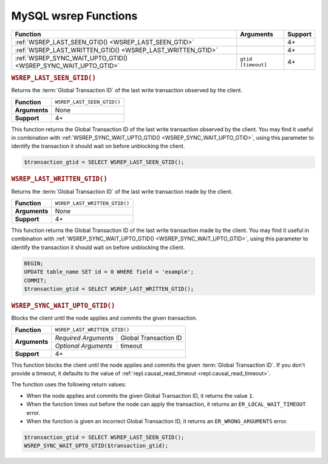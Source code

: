 ===========================================
MySQL wsrep Functions
===========================================
.. _`mysqlwsrepfunctions`:


+-------------------------------------+-------------------------+---------+
| Function                            | Arguments               | Support |
+=====================================+=========================+=========+
| :ref:`WSREP_LAST_SEEN_GTID()        |                         | 4+      |
| <WSREP_LAST_SEEN_GTID>`             |                         |         | 
+-------------------------------------+-------------------------+---------+
| :ref:`WSREP_LAST_WRITTEN_GTID()     |                         | 4+      |
| <WSREP_LAST_WRITTEN_GTID>`          |                         |         |
+-------------------------------------+-------------------------+---------+
| :ref:`WSREP_SYNC_WAIT_UPTO_GTID()   | ``gtid`` ``[timeout]``  | 4+      |
| <WSREP_SYNC_WAIT_UPTO_GTID>`        |                         |         |
+-------------------------------------+-------------------------+---------+


.. rubric:: ``WSREP_LAST_SEEN_GTID()``
.. _`WSREP_LAST_SEEN_GTID`:
.. index::
   pair: Functions; WSREP_LAST_SEE_GTID()

Returns the :term:`Global Transaction ID` of the last write transaction observed by the client.

+---------------+----------------------------+
| **Function**  | ``WSREP_LAST_SEEN_GTID()`` |
+---------------+----------------------------+
| **Arguments** | None                       |
+---------------+----------------------------+
| **Support**   | 4+                         |
+---------------+----------------------------+

This function returns the Global Transaction ID of the last write transaction observed by the client.  You may find it useful in combination with :ref:`WSREP_SYNC_WAIT_UPTO_GTID() <WSREP_SYNC_WAIT_UPTO_GTID>`, using this parameter to identify the transaction it should wait on before unblocking the client.


.. code-block:: mysql

   $transaction_gtid = SELECT WSREP_LAST_SEEN_GTID();

.. rubric:: ``WSREP_LAST_WRITTEN_GTID()``
.. _`WSREP_LAST_WRITTEN_GTID`:
.. index::
   pair: Functions; WSREP_LAST_WRITTEN_GTID()

Returns the :term:`Global Transaction ID` of the last write transaction made by the client.


+---------------+-------------------------------+
| **Function**  | ``WSREP_LAST_WRITTEN_GTID()`` |
+---------------+-------------------------------+
| **Arguments** | None                          |
+---------------+-------------------------------+
| **Support**   | 4+                            |
+---------------+-------------------------------+

This function returns the Global Transaction ID of the last write transaction made by the client.  You may find it useful in combination with :ref:`WSREP_SYNC_WAIT_UPTO_GTID() <WSREP_SYNC_WAIT_UPTO_GTID>`, using this parameter to identify the transaction it should wait on before unblocking the client.

.. code-block:: mysql

   BEGIN;
   UPDATE table_name SET id = 0 WHERE field = 'example';
   COMMIT;
   $transaction_gtid = SELECT WSREP_LAST_WRITTEN_GTID();


.. rubric:: ``WSREP_SYNC_WAIT_UPTO_GTID()``
.. _`WSREP_SYNC_WAIT_UPTO_GTID`:
.. index::
   pair: Functions; WSREP_SYNC_WAIT_UPTO_GTID()

Blocks the client until the node applies and commits the given transaction.

+---------------+----------------------------------------------+
| **Function**  | ``WSREP_LAST_WRITTEN_GTID()``                |
+---------------+----------------------+-----------------------+
| **Arguments** | *Required Arguments* | Global Transaction ID |
|               +----------------------+-----------------------+
|               | *Optional Arguments* | timeout               |
+---------------+----------------------+-----------------------+
| **Support**   | 4+                                           |
+---------------+----------------------------------------------+

This function blocks the client until the node applies and commits the given :term:`Global Transaction ID`.  If you don't provide a timeout, it defaults to the value of :ref:`repl.causal_read_timeout <repl.causal_read_timeout>`.

The function uses the following return values:

- When the node applies and commits the given Global Transaction ID, it returns the value ``1``.

- When the function times out before the node can apply the transaction, it returns an ``ER_LOCAL_WAIT_TIMEOUT`` error.

- When the function is given an incorrect Global Transaction ID, it returns an ``ER_WRONG_ARGUMENTS`` error.

.. code-block:: mysql

   $transaction_gtid = SELECT WSREP_LAST_SEEN_GTID();
   WSREP_SYNC_WAIT_UPTO_GTID($transaction_gtid);

